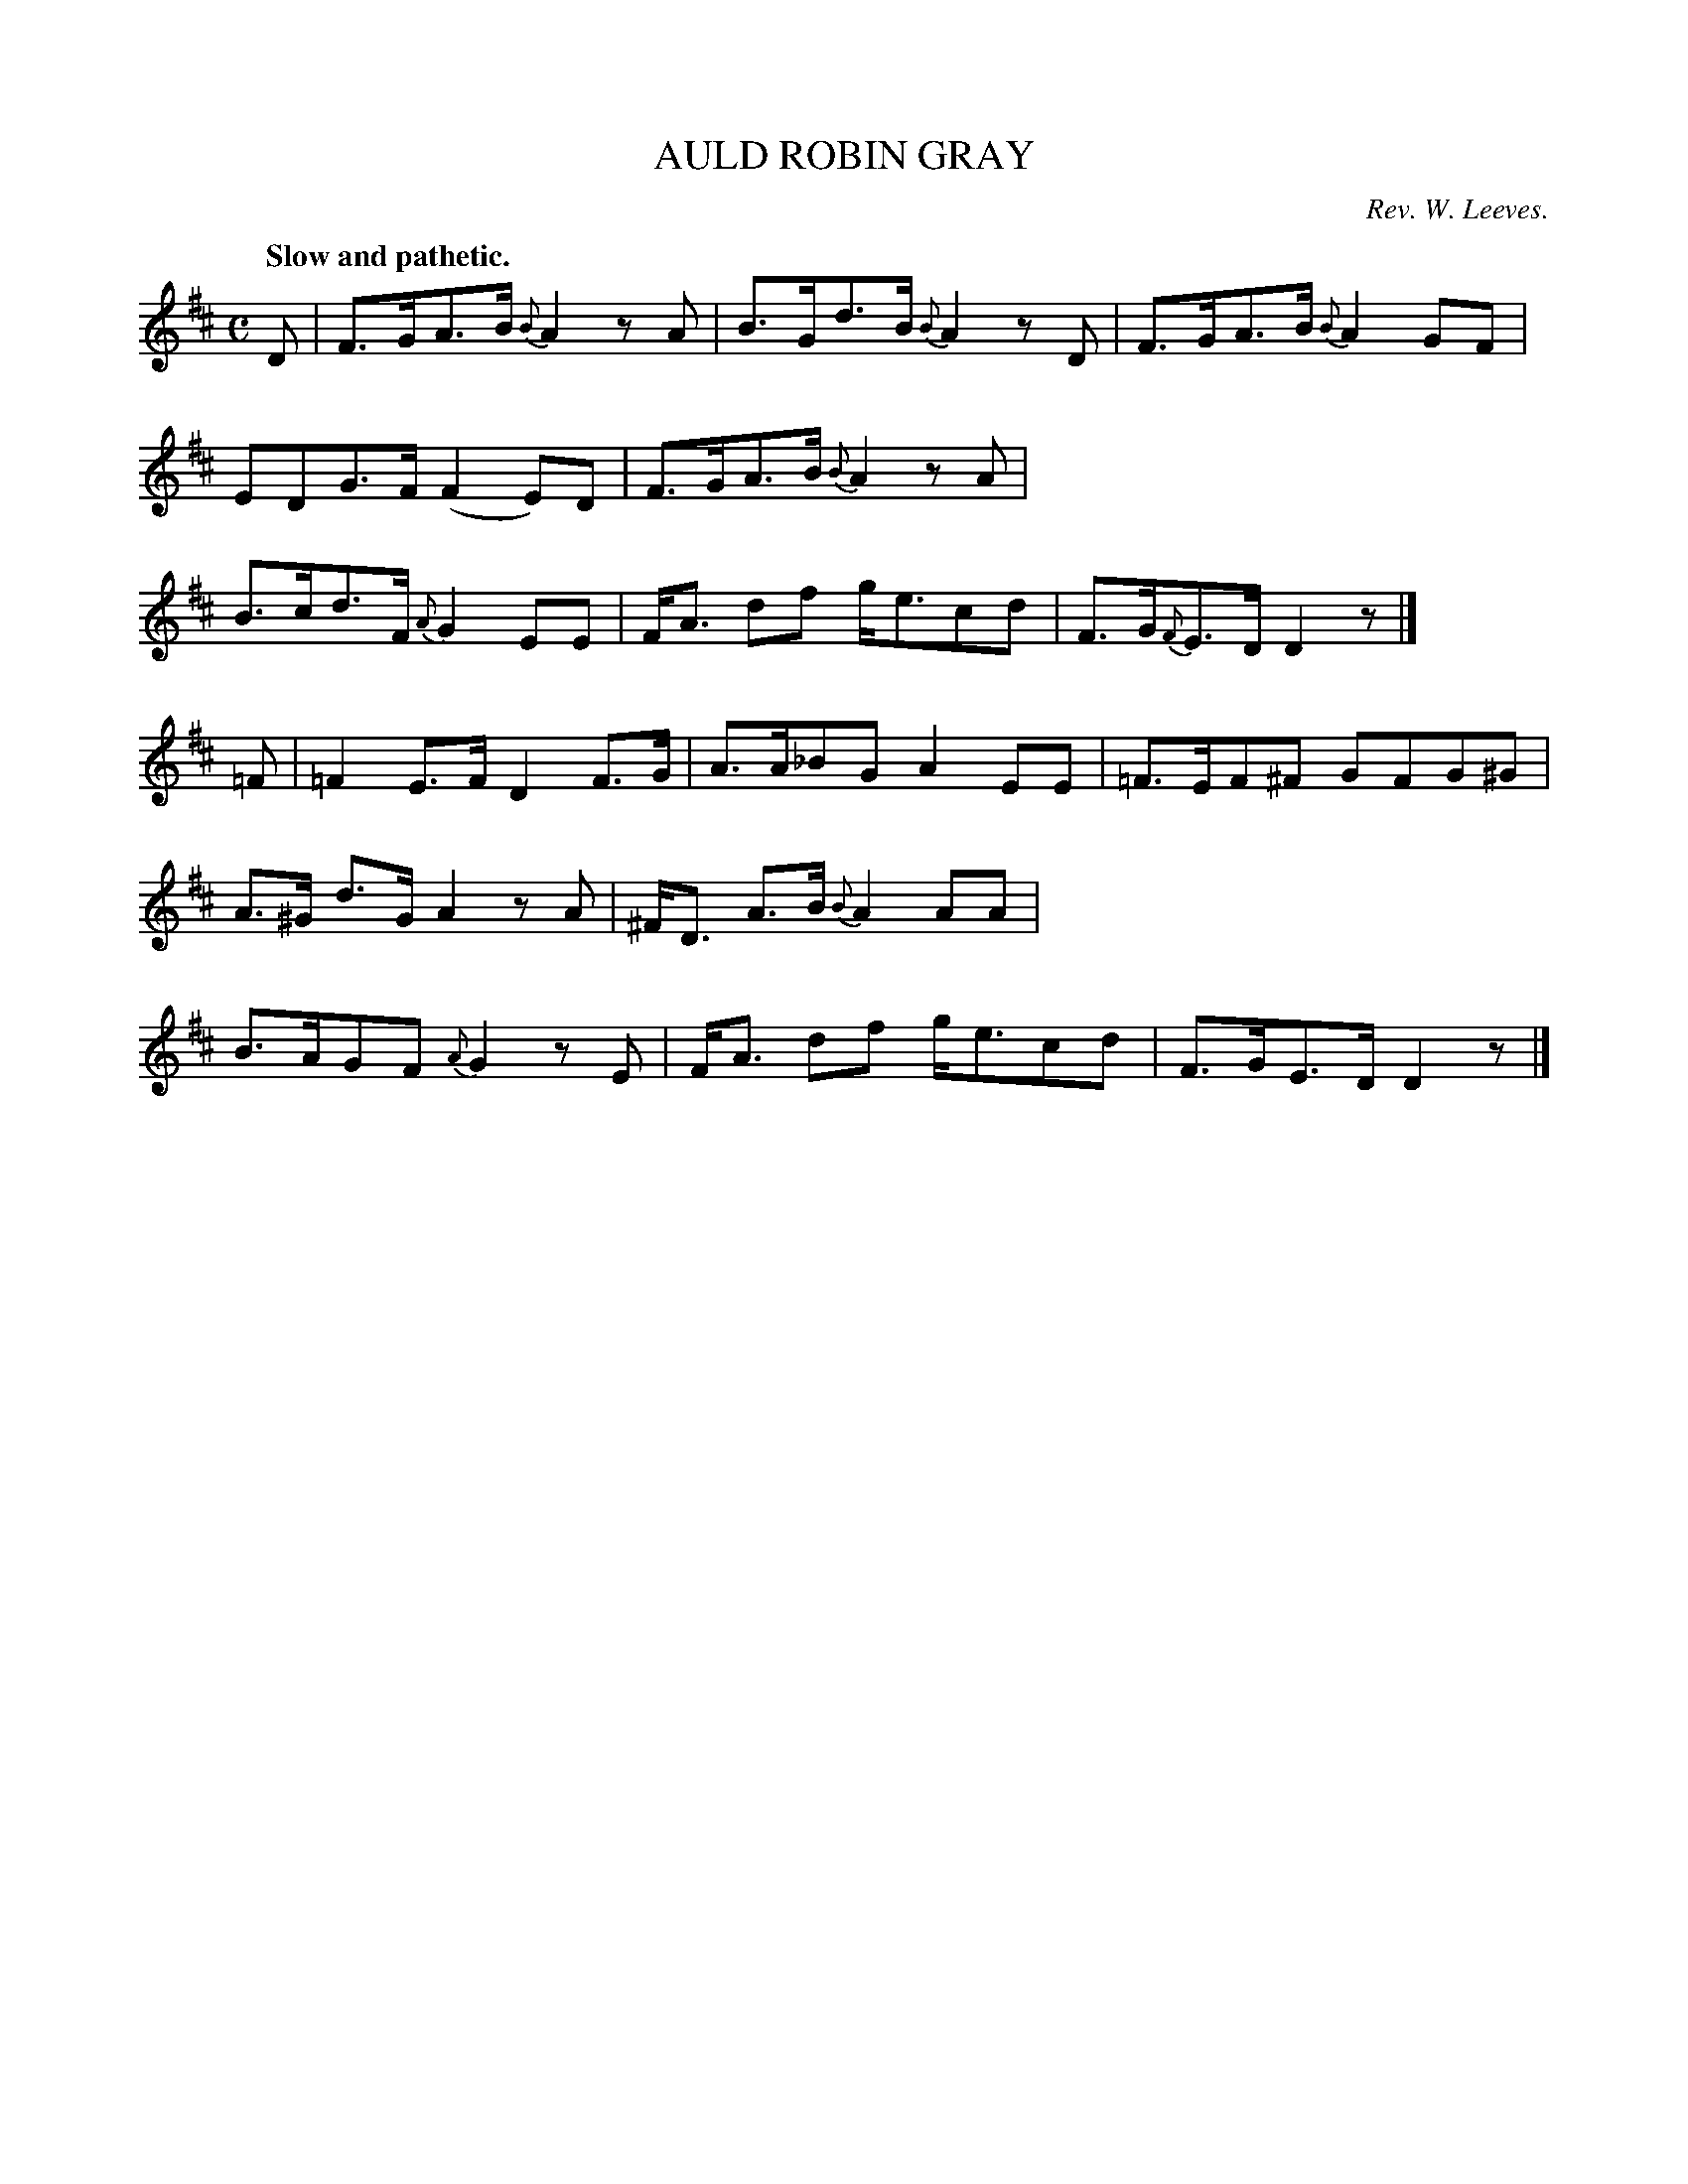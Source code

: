 X: 11732
T: AULD ROBIN GRAY
C: Rev. W. Leeves.
Q: "Slow and pathetic."
%R: air, strathspey
B: W. Hamilton "Universal Tune-Book" Vol. 1 Glasgow 1844 p.173 #2
S: http://imslp.org/wiki/Hamilton's_Universal_Tune-Book_(Various)
Z: 2016 John Chambers <jc:trillian.mit.edu>
M: C
L: 1/8
K: D
%%stretchstaff 0
% - - - - - - - - - - - - - - - - - - - - - - - - -
D |\
F>GA>B {B}A2zA | B>Gd>B {B}A2zD |\
F>GA>B {B}A2GF | EDG>F (F2E)D |\
F>GA>B {B}A2zA | B>cd>F {A}G2EE |\
F<A df g<ecd | F>G{F}E>D D2z |]
=F |\
=F2E>F D2F>G | A>A_BG A2EE |\
=F>EF^F GFG^G | A>^G d>G A2zA |\
^F<D A>B {B}A2AA | B>AGF {A}G2zE |\
F<A df g<ecd | F>GE>D D2z |]
% - - - - - - - - - - - - - - - - - - - - - - - - -
